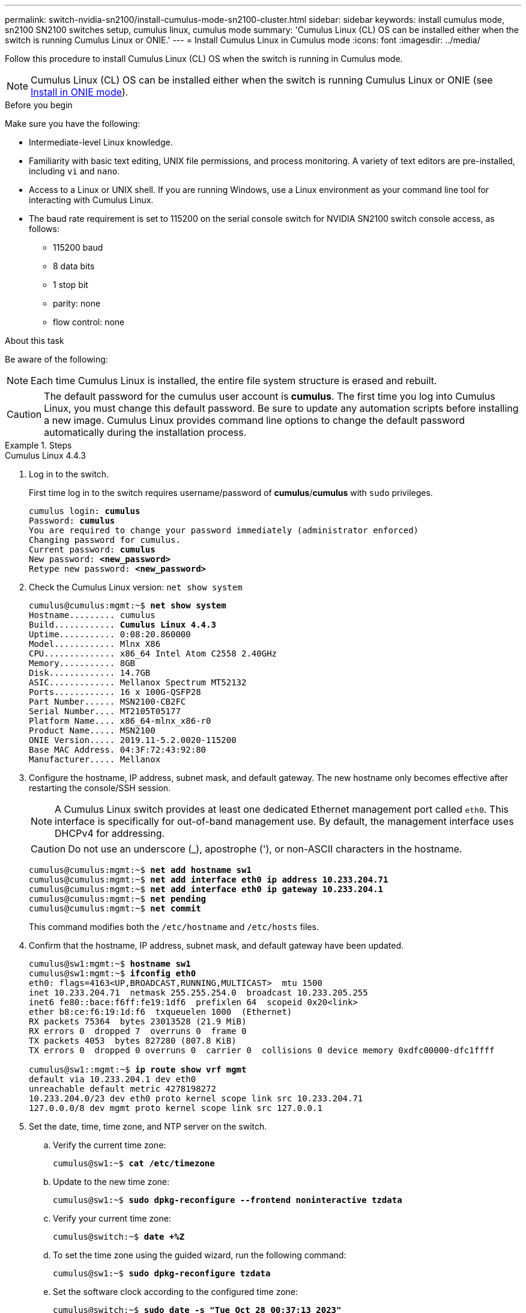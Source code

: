 ---
permalink: switch-nvidia-sn2100/install-cumulus-mode-sn2100-cluster.html
sidebar: sidebar
keywords: install cumulus mode, sn2100 SN2100 switches setup, cumulus linux, cumulus mode
summary: 'Cumulus Linux (CL) OS can be installed either when the switch is running Cumulus Linux or ONIE.'
---
= Install Cumulus Linux in Cumulus mode
:icons: font
:imagesdir: ../media/

[.lead]
Follow this procedure to install Cumulus Linux (CL) OS when the switch is running in Cumulus mode. 

NOTE: Cumulus Linux (CL) OS can be installed either when the switch is running Cumulus Linux or ONIE (see link:install-onie-mode-sn2100-cluster.html[Install in ONIE mode]).

.Before you begin

Make sure you have the following:

* Intermediate-level Linux knowledge.
* Familiarity with basic text editing, UNIX file permissions, and process monitoring. A variety of text editors are pre-installed, including `vi` and `nano`.
* Access to a Linux or UNIX shell. If you are running Windows, use a Linux environment as your command line tool for interacting with Cumulus Linux.

* The baud rate requirement is set to 115200 on the serial console switch for NVIDIA SN2100 switch console access, as follows:

** 115200 baud
** 8 data bits
** 1 stop bit
** parity: none
** flow control: none

//NOTE: Example command output uses switch management IP address 10.233.204.71, netmask 255.255.254.0 and default gateway 10.233.204.1.

.About this task
Be aware of the following:

NOTE: Each time Cumulus Linux is installed, the entire file system structure is erased and rebuilt.

CAUTION: The default password for the cumulus user account is *cumulus*. The first time you log into Cumulus Linux, you must change this default password. Be sure to update any automation scripts before installing a new image. Cumulus Linux provides command line options to change the default password automatically during the installation process.

.Steps

// start of tabbed content 

[role="tabbed-block"] 

==== 

.Cumulus Linux 4.4.3
--
. Log in to the switch. 
+
First time log in to the switch requires username/password of *cumulus*/*cumulus* with `sudo` privileges.
+
[subs=+quotes]
----
cumulus login: *cumulus*
Password: *cumulus*
You are required to change your password immediately (administrator enforced)
Changing password for cumulus.
Current password: *cumulus*
New password: *<new_password>*
Retype new password: *<new_password>*
----

. Check the Cumulus Linux version: `net show system`
+
[subs=+quotes]
----
cumulus@cumulus:mgmt:~$ *net show system*
Hostname......... cumulus
Build............ *Cumulus Linux 4.4.3*
Uptime........... 0:08:20.860000
Model............ Mlnx X86
CPU.............. x86_64 Intel Atom C2558 2.40GHz
Memory........... 8GB
Disk............. 14.7GB
ASIC............. Mellanox Spectrum MT52132
Ports............ 16 x 100G-QSFP28
Part Number...... MSN2100-CB2FC
Serial Number.... MT2105T05177
Platform Name.... x86_64-mlnx_x86-r0
Product Name..... MSN2100
ONIE Version..... 2019.11-5.2.0020-115200
Base MAC Address. 04:3F:72:43:92:80
Manufacturer..... Mellanox
----
//====

. Configure the hostname, IP address, subnet mask, and default gateway. The new hostname only becomes effective after restarting the console/SSH session.
+
NOTE: A Cumulus Linux switch provides at least one dedicated Ethernet management port called `eth0`. This interface is specifically for out-of-band management use. By default, the management interface uses DHCPv4 for addressing.
+
CAUTION: Do not use an underscore (_), apostrophe ('), or non-ASCII characters in the hostname.
+
[subs=+quotes]
----
cumulus@cumulus:mgmt:~$ *net add hostname sw1*
cumulus@cumulus:mgmt:~$ *net add interface eth0 ip address 10.233.204.71*
cumulus@cumulus:mgmt:~$ *net add interface eth0 ip gateway 10.233.204.1*
cumulus@cumulus:mgmt:~$ *net pending*
cumulus@cumulus:mgmt:~$ *net commit*
----
+
This command modifies both the `/etc/hostname` and `/etc/hosts` files.

. Confirm that the hostname, IP address, subnet mask, and default gateway have been updated.
+
[subs=+quotes]
----
cumulus@sw1:mgmt:~$ *hostname sw1*
cumulus@sw1:mgmt:~$ *ifconfig eth0*
eth0: flags=4163<UP,BROADCAST,RUNNING,MULTICAST>  mtu 1500
inet 10.233.204.71  netmask 255.255.254.0  broadcast 10.233.205.255
inet6 fe80::bace:f6ff:fe19:1df6  prefixlen 64  scopeid 0x20<link>
ether b8:ce:f6:19:1d:f6  txqueuelen 1000  (Ethernet)
RX packets 75364  bytes 23013528 (21.9 MiB)
RX errors 0  dropped 7  overruns 0  frame 0
TX packets 4053  bytes 827280 (807.8 KiB)
TX errors 0  dropped 0 overruns 0  carrier 0  collisions 0 device memory 0xdfc00000-dfc1ffff

cumulus@sw1::mgmt:~$ *ip route show vrf mgmt*
default via 10.233.204.1 dev eth0
unreachable default metric 4278198272
10.233.204.0/23 dev eth0 proto kernel scope link src 10.233.204.71
127.0.0.0/8 dev mgmt proto kernel scope link src 127.0.0.1
----

. Set the date, time, time zone, and NTP server on the switch.

.. Verify the current time zone:
+
[subs=+quotes]
----
cumulus@sw1:~$ *cat /etc/timezone*
----

.. Update to the new time zone:
+
[subs=+quotes]
----
cumulus@sw1:~$ *sudo dpkg-reconfigure --frontend noninteractive tzdata*
----

.. Verify your current time zone: 
+
[subs=+quotes]
----
cumulus@switch:~$ *date +%Z*
----

.. To set the time zone using the guided wizard, run the following command:
+
[subs=+quotes]
----
cumulus@sw1:~$ *sudo dpkg-reconfigure tzdata*
----

.. Set the software clock according to the configured time zone: 
+
[subs=+quotes]
----
cumulus@switch:~$ *sudo date -s "Tue Oct 28 00:37:13 2023"*
----
+
.. Set the current value of the software clock to the hardware clock: 
+
[subs=+quotes]
----
cumulus@switch:~$ *sudo hwclock -w*
----

.. Add an NTP server if required:
+
[subs=+quotes]
----
cumulus@sw1:~$ *net add time ntp server _<cumulus.network.ntp.org>_ iburst*
cumulus@sw1:~$ *net pending*
cumulus@sw1:~$ *net commit*
----

.. Verify that `ntpd` is running on the system:
+
[subs=+quotes]
----
cumulus@sw1:~$ *ps -ef | grep ntp*
ntp       4074     1  0 Jun20 ?        00:00:33 /usr/sbin/ntpd -p /var/run/ntpd.pid -g -u 101:102
----

.. Specify the NTP source interface. By default, the source interface that NTP uses is `eth0`. You can configure a different NTP source interface as follows:
+

[subs=+quotes]
----
cumulus@sw1:~$ *net add time ntp source _<src_int>_*
cumulus@sw1:~$ *net pending*
cumulus@sw1:~$ *net commit*
----

. Install Cumulus Linux 4.4.3:
+
[subs=+quotes]
----
cumulus@sw1:mgmt:~$ *sudo onie-install -a -i http://_<web-server>/<path>_/cumulus-linux-4.4.3-mlx-amd64.bin*
----
The installer starts the download.  Type *y* when prompted.
. Reboot the NVIDIA SN2100 switch:
+
[subs=+quotes]
----
cumulus@sw1:mgmt:~$ *sudo reboot*
----
. The installation starts automatically, and the following GRUB screen choices appear.  Do *not* make any selections.
* Cumulus-Linux GNU/Linux
* ONIE: Install OS
* CUMULUS-INSTALL
* Cumulus-Linux GNU/Linux
. Repeat steps 1 to 4 to log in.
. Verify that the Cumulus Linux version is 4.4.3: `net show version`
+
[subs=+quotes]
----
cumulus@sw1:mgmt:~$ *net show version*
NCLU_VERSION=1.0-cl4.4.3u0
DISTRIB_ID="Cumulus Linux"
DISTRIB_RELEASE=*4.4.3*
DISTRIB_DESCRIPTION=*"Cumulus Linux 4.4.3"*
----

. Create a new user and add this user to the `sudo` group. This user only becomes effective after the console/SSH session is restarted.
+
`sudo adduser --ingroup netedit admin`
+
[subs=+quotes]
----
cumulus@sw1:mgmt:~$ *sudo adduser --ingroup netedit admin*
[sudo] password for cumulus:
Adding user 'admin' ...
Adding new user 'admin' (1001) with group `netedit' ...
Creating home directory '/home/admin' ...
Copying files from '/etc/skel' ...
New password:
Retype new password:
passwd: password updated successfully
Changing the user information for admin
Enter the new value, or press ENTER for the default
Full Name []:
Room Number []:
Work Phone []:
Home Phone []:
Other []:
Is the information correct? [Y/n] *y*

cumulus@sw1:mgmt:~$ *sudo adduser admin sudo*
[sudo] password for cumulus:
Adding user `admin' to group `sudo' ...
Adding user admin to group sudo
Done.
cumulus@sw1:mgmt:~$ *exit*
logout
Connection to 10.233.204.71 closed.

[admin@cycrh6svl01 ~]$ ssh admin@10.233.204.71
admin@10.233.204.71's password:
Linux sw1 4.19.0-cl-1-amd64 #1 SMP Cumulus 4.19.206-1+cl4.4.1u1 (2021-09-09) x86_64
Welcome to NVIDIA Cumulus (R) Linux (R)

For support and online technical documentation, visit
http://www.cumulusnetworks.com/support

The registered trademark Linux (R) is used pursuant to a sublicense from LMI, the exclusive licensee of Linus Torvalds, owner of the mark on a world-wide basis.
admin@sw1:mgmt:~$
----

--
.Cumulus Linux 5.4.0
--
. Log in to the switch. 
+
First time log in to the switch requires username/password of *cumulus*/*cumulus* with `sudo` privileges.
+
[subs=+quotes]
----
cumulus login: *cumulus*
Password: *cumulus*
You are required to change your password immediately (administrator enforced)
Changing password for cumulus.
Current password: *cumulus*
New password: *<new_password>*
Retype new password: *<new_password>*
----

. Check the Cumulus Linux version: `nv show system`
+
[subs=+quotes]
----
cumulus@cumulus:mgmt:~$ *nv show system*
operational         applied              description
------------------- -------------------- ---------------------
hostname            cumulus              cumulus
build               Cumulus Linux 5.3.0  system build version
uptime              6 days, 8:37:36      system uptime
timezone            Etc/UTC              system time zone
----

. Configure the hostname, IP address, subnet mask, and default gateway. The new hostname only becomes effective after restarting the console/SSH session.
+
NOTE: A Cumulus Linux switch provides at least one dedicated Ethernet management port called `eth0`. This interface is specifically for out-of-band management use. By default, the management interface uses DHCPv4 for addressing.
+
CAUTION: Do not use an underscore (_), apostrophe ('), or non-ASCII characters in the hostname.
+

[subs=+quotes]
----
cumulus@cumulus:mgmt:~$ *nv set system hostname sw1*
cumulus@cumulus:mgmt:~$ *nv set interface eth0 ip address 10.233.204.71/24* 
cumulus@cumulus:mgmt:~$ *nv set interface eth0 ip gateway 10.233.204.1* 
cumulus@cumulus:mgmt:~$ *nv config apply*
cumulus@cumulus:mgmt:~$ *nv config save*
----
+
This command modifies both the `/etc/hostname` and `/etc/hosts` files.

. Confirm that the hostname, IP address, subnet mask, and default gateway have been updated.
+
[subs=+quotes]
----
cumulus@sw1:mgmt:~$ *hostname sw1*
cumulus@sw1:mgmt:~$ *ifconfig eth0*
eth0: flags=4163<UP,BROADCAST,RUNNING,MULTICAST>  mtu 1500
inet 10.233.204.71  netmask 255.255.254.0  broadcast 10.233.205.255
inet6 fe80::bace:f6ff:fe19:1df6  prefixlen 64  scopeid 0x20<link>
ether b8:ce:f6:19:1d:f6  txqueuelen 1000  (Ethernet)
RX packets 75364  bytes 23013528 (21.9 MiB)
RX errors 0  dropped 7  overruns 0  frame 0
TX packets 4053  bytes 827280 (807.8 KiB)
TX errors 0  dropped 0 overruns 0  carrier 0  collisions 0 device memory 0xdfc00000-dfc1ffff

cumulus@sw1::mgmt:~$ *ip route show vrf mgmt*
default via 10.233.204.1 dev eth0
unreachable default metric 4278198272
10.233.204.0/23 dev eth0 proto kernel scope link src 10.233.204.71
127.0.0.0/8 dev mgmt proto kernel scope link src 127.0.0.1
----

. Set the time zone, date, time, and NTP server on the switch.

.. Set the time zone:
+
[subs=+quotes]
----
cumulus@sw1:~$ *nv set system timezone US/Eastern*
cumulus@sw1:~$ *nv config apply*
----

.. Verify your current time zone: 
+
[subs=+quotes]
----
cumulus@switch:~$ *date +%Z*
----

.. To set the time zone using the guided wizard, run the following command:
+
[subs=+quotes]
----
cumulus@sw1:~$ *sudo dpkg-reconfigure tzdata*
----

.. Set the software clock according to the configured time zone: 
+
[subs=+quotes]
----
cumulus@sw1:~$ *sudo date -s "Tue Oct 28 00:37:13 2023"*
----

.. Set the current value of the software clock to the hardware clock: 
+
[subs=+quotes]
----
cumulus@sw1:~$ *sudo hwclock -w*
----

.. Add an NTP server if required:
+
[subs=+quotes]
----
cumulus@sw1:~$ *nv set service ntp mgmt listen eth0*
cumulus@sw1:~$ *nv set service ntp mgmt server <server> iburst on*
cumulus@sw1:~$ *nv config apply*
cumulus@sw1:~$ *nv config save*
----
+
See the Knowledge Base article link:https://kb.netapp.com/on-prem/Switches/Nvidia-KBs/NTP_Server_configuration_is_not_working_with_NVIDIA_SN2100_Switches[NTP server configuration is not working with NVIDIA SN2100 switches^] for further details.

.. Verify that `ntpd` is running on the system:
+
[subs=+quotes]
----
cumulus@sw1:~$ *ps -ef | grep ntp*
ntp       4074     1  0 Jun20 ?        00:00:33 /usr/sbin/ntpd -p /var/run/ntpd.pid -g -u 101:102
----

.. Specify the NTP source interface. By default, the source interface that NTP uses is `eth0`. You can configure a different NTP source interface as follows:
+
[subs=+quotes]
----
cumulus@sw1:~$ *nv set service ntp default listen _<src_int>_*
cumulus@sw1:~$ *nv config apply*
----

. Install Cumulus Linux 5.4.0:
+
[subs=+quotes]
----
cumulus@sw1:mgmt:~$ *sudo onie-install -a -i http://_<web-server>/<path>_/cumulus-linux-5.4-mlx-amd64.bin*
----
The installer starts the download. Type *y* when prompted.

. Reboot the NVIDIA SN2100 switch:
+
[subs=+quotes]
----
cumulus@sw1:mgmt:~$ *sudo reboot*
----
. The installation starts automatically, and the following GRUB screen choices appear. Do *not* make any selections.
* Cumulus-Linux GNU/Linux
* ONIE: Install OS
* CUMULUS-INSTALL
* Cumulus-Linux GNU/Linux
. Repeat steps 1 to 4 to log in.
. Verify that the Cumulus Linux version is 5.4.0: `nv show system`
+
[subs=+quotes]
----
cumulus@cumulus:mgmt:~$ *nv show system*
operational         applied              description
------------------- -------------------- ---------------------
hostname            cumulus              cumulus
build               Cumulus Linux 5.4.0  system build version
uptime              6 days, 13:37:36     system uptime
timezone            Etc/UTC              system time zone
----

. Verify that the nodes each have a connection to each switch:
+
[subs=+quotes]
----
cumulus@sw1:mgmt:~$ *net show lldp*

LocalPort  Speed  Mode        RemoteHost                          RemotePort
---------  -----  ----------  ----------------------------------  -----------
eth0       100M   Mgmt        mgmt-sw1                            Eth110/1/29
swp2s1     25G    Trunk/L2    node1                               e0a
swp15      100G   BondMember  sw2                                 swp15
swp16      100G   BondMember  sw2                                 swp16
----

. Create a new user and add this user to the `sudo` group.  This user only becomes effective after the console/SSH session is restarted.
+
`sudo adduser --ingroup netedit admin`
+
[subs=+quotes]
----
cumulus@sw1:mgmt:~$ *sudo adduser --ingroup netedit admin*
[sudo] password for cumulus:
Adding user 'admin' ...
Adding new user 'admin' (1001) with group `netedit' ...
Creating home directory '/home/admin' ...
Copying files from '/etc/skel' ...
New password:
Retype new password:
passwd: password updated successfully
Changing the user information for admin
Enter the new value, or press ENTER for the default
Full Name []:
Room Number []:
Work Phone []:
Home Phone []:
Other []:
Is the information correct? [Y/n] *y*

cumulus@sw1:mgmt:~$ *sudo adduser admin sudo*
[sudo] password for cumulus:
Adding user `admin' to group `sudo' ...
Adding user admin to group sudo
Done.
cumulus@sw1:mgmt:~$ *exit*
logout
Connection to 10.233.204.71 closed.

[admin@cycrh6svl01 ~]$ ssh admin@10.233.204.71
admin@10.233.204.71's password:
Linux sw1 4.19.0-cl-1-amd64 #1 SMP Cumulus 4.19.206-1+cl4.4.1u1 (2021-09-09) x86_64
Welcome to NVIDIA Cumulus (R) Linux (R)

For support and online technical documentation, visit
http://www.cumulusnetworks.com/support

The registered trademark Linux (R) is used pursuant to a sublicense from LMI, the exclusive licensee of Linus Torvalds, owner of the mark on a world-wide basis.
admin@sw1:mgmt:~$
----

. Add additional user groups for the admin user to access `nv` commands:
+
[subs=+quotes]
----
cumulus@sw1:mgmt:~$ *sudo adduser admin nvshow*
     [sudo] password for cumulus:
     Adding user 'admin' to group 'nvshow' ...
     Adding user admin to group nvshow
     Done.
----
+
See https://docs.nvidia.com/networking-ethernet-software/cumulus-linux-54/System-Configuration/Authentication-Authorization-and-Accounting/User-Accounts/[NVIDIA User Accounts^] for more information.

--
.Cumulus Linux 5.11.0
--
. Log in to the switch. 
+
When you log in to the switch for the first time, it requires the username/password of *cumulus*/*cumulus* with `sudo` privileges.
+
[subs=+quotes]
----
cumulus login: *cumulus*
Password: *cumulus*
You are required to change your password immediately (administrator enforced)
Changing password for cumulus.
Current password: *cumulus*
New password: *<new_password>*
Retype new password: *<new_password>*
----

. Check the Cumulus Linux version: `nv show system`
+
[subs=+quotes]
----
cumulus@cumulus:mgmt:~$ *nv show system*
operational         applied              description
------------------- -------------------- ---------------------
hostname            cumulus              cumulus
build               Cumulus Linux 5.4.0  system build version
uptime              6 days, 8:37:36      system uptime
timezone            Etc/UTC              system time zone
----

. Configure the hostname, IP address, subnet mask, and default gateway. The new hostname only becomes effective after restarting the console/SSH session.
+
NOTE: A Cumulus Linux switch provides at least one dedicated Ethernet management port called `eth0`. This interface is specifically for out-of-band management use. By default, the management interface uses DHCPv4 for addressing.
+
CAUTION: Do not use an underscore (_), apostrophe ('), or non-ASCII characters in the hostname.
+

[subs=+quotes]
----
cumulus@cumulus:mgmt:~$ *nv unset interface eth0 ip address dhcp*
cumulus@cumulus:mgmt:~$ *nv set interface eth0 ip address 10.233.204.71/24* 
cumulus@cumulus:mgmt:~$ *nv set interface eth0 ip gateway 10.233.204.1* 
cumulus@cumulus:mgmt:~$ *nv config apply*
cumulus@cumulus:mgmt:~$ *nv config save*
----
+
This command modifies both the `/etc/hostname` and `/etc/hosts` files.

. Confirm that the hostname, IP address, subnet mask, and default gateway have been updated.
+
[subs=+quotes]
----
cumulus@sw1:mgmt:~$ *hostname sw1*
cumulus@sw1:mgmt:~$ *ifconfig eth0*
eth0: flags=4163<UP,BROADCAST,RUNNING,MULTICAST>  mtu 1500
inet 10.233.204.71  netmask 255.255.254.0  broadcast 10.233.205.255
inet6 fe80::bace:f6ff:fe19:1df6  prefixlen 64  scopeid 0x20<link>
ether b8:ce:f6:19:1d:f6  txqueuelen 1000  (Ethernet)
RX packets 75364  bytes 23013528 (21.9 MiB)
RX errors 0  dropped 7  overruns 0  frame 0
TX packets 4053  bytes 827280 (807.8 KiB)
TX errors 0  dropped 0 overruns 0  carrier 0  collisions 0 device memory 0xdfc00000-dfc1ffff

cumulus@sw1::mgmt:~$ *ip route show vrf mgmt*
default via 10.233.204.1 dev eth0
unreachable default metric 4278198272
10.233.204.0/23 dev eth0 proto kernel scope link src 10.233.204.71
127.0.0.0/8 dev mgmt proto kernel scope link src 127.0.0.1
----

. Set the time zone, date, time, and NTP server on the switch.

.. Set the time zone:
+
[subs=+quotes]
----
cumulus@sw1:~$ *nv set system timezone US/Eastern*
cumulus@sw1:~$ *nv config apply*
----

.. Verify your current time zone: 
+
[subs=+quotes]
----
cumulus@switch:~$ *date +%Z*
----

.. To set the time zone using the guided wizard, run the following command:
+
[subs=+quotes]
----
cumulus@sw1:~$ *sudo dpkg-reconfigure tzdata*
----

.. Set the software clock according to the configured time zone: 
+
[subs=+quotes]
----
cumulus@sw1:~$ *sudo date -s "Tue Oct 28 00:37:13 2023"*
----

.. Set the current value of the software clock to the hardware clock: 
+
[subs=+quotes]
----
cumulus@sw1:~$ *sudo hwclock -w*
----

.. Add an NTP server if required:
+
[subs=+quotes]
----
cumulus@sw1:~$ *nv set service ntp mgmt listen eth0*
cumulus@sw1:~$ *nv set service ntp mgmt server <server> iburst on*
cumulus@sw1:~$ *nv config apply*
cumulus@sw1:~$ *nv config save*
----
+
See the Knowledge Base article link:https://kb.netapp.com/on-prem/Switches/Nvidia-KBs/NTP_Server_configuration_is_not_working_with_NVIDIA_SN2100_Switches[NTP server configuration is not working with NVIDIA SN2100 switches^] for further details.

.. Verify that `ntpd` is running on the system:
+
[subs=+quotes]
----
cumulus@sw1:~$ *ps -ef | grep ntp*
ntp       4074     1  0 Jun20 ?        00:00:33 /usr/sbin/ntpd -p /var/run/ntpd.pid -g -u 101:102
----

.. Specify the NTP source interface. By default, the source interface that NTP uses is `eth0`. You can configure a different NTP source interface as follows:
+
[subs=+quotes]
----
cumulus@sw1:~$ *nv set service ntp default listen _<src_int>_*
cumulus@sw1:~$ *nv config apply*
----

. Install Cumulus Linux 5.11.0:
+
[subs=+quotes]
----
cumulus@sw1:mgmt:~$ *sudo onie-install -a -i http://_<web-server>/<path>_/cumulus-linux-5.11.0-mlx-amd64.bin*
----
The installer starts the download. Type *y* when prompted.

. Reboot the NVIDIA SN2100 switch:
+
[subs=+quotes]
----
cumulus@sw1:mgmt:~$ *sudo reboot*
----
. The installation starts automatically, and the following GRUB screen choices appear. Do *not* make any selections.
* Cumulus-Linux GNU/Linux
* ONIE: Install OS
* CUMULUS-INSTALL
* Cumulus-Linux GNU/Linux
. Repeat steps 1 to 4 to log in.
. Verify that the Cumulus Linux version is 5.11.0: 
+
`nv show system`
+
[subs=+quotes]
----
cumulus@cumulus:mgmt:~$ *nv show system*
operational         applied                description
------------------- ---------------------- ---------------------
build               Cumulus Linux 5.11.0
uptime              153 days, 2:44:16
hostname            cumulus                cumulus
product-name        Cumulus Linux
product-release     5.11.0
platform            x86_64-mlnx_x86-r0
system-memory       2.76 GB used / 2.28 GB free / 7.47 GB total
swap-memory         0 Bytes used / 0 Bytes free / 0 Bytes total
health-status       not OK
date-time           2025-04-23 09:55:24
status              N/A
timezone            Etc/UTC
maintenance
  mode              disabled
  ports             enabled
version
  kernel            6.1.0-cl-1-amd64
  build-date        Thu Nov 14 13:06:38 UTC 2024
  image             5.11.0
  onie              2019.11-5.2.0020-115200
----

. Verify that each node has a connection to each switch:
+
[subs=+quotes]
----
cumulus@sw1:mgmt:~$ *nv show interface lldp*

LocalPort  Speed  Mode        RemoteHost                          RemotePort
---------  -----  ----------  ----------------------------------  -----------
eth0       100M   eth   mgmt-sw1                                  Eth110/1/14
swp2s1     25G    Trunk/L2    node1                               e0a
swp1s1     10G    swp   sw2                                       e0a
swp9       100G   swp   sw3                                       e4a
swp10      100G   swp   sw4                                       e4a
swp15      100G   swp   sw5                                       swp15
swp16      100G   swp   sw6                                       swp16
----

//. Create a new user and add this user to the `sudo` group.  This user only becomes effective after the console/SSH session is restarted.
//+
//`sudo adduser --ingroup netedit admin`
//+
//[subs=+quotes]
//----
//cumulus@sw1:mgmt:~$ *sudo adduser --ingroup netedit admin*
//[sudo] password for cumulus:
//Adding user 'admin' ...
//Adding new user 'admin' (1001) with group `netedit' ...
//Creating home directory '/home/admin' ...
//Copying files from '/etc/skel' ...
//New password:
//Retype new password:
//passwd: password updated successfully
//Changing the user information for admin
//Enter the new value, or press ENTER for the default
//Full Name []:
//Room Number []:
//Work Phone []:
//Home Phone []:
//Other []:
//Is the information correct? [Y/n] *y*

//cumulus@sw1:mgmt:~$ *sudo adduser admin sudo*
//[sudo] password for cumulus:
//Adding user `admin' to group `sudo' ...
//Adding user admin to group sudo
//Done.
//cumulus@sw1:mgmt:~$ *exit*
//logout
//Connection to 10.233.204.71 closed.

//[admin@cycrh6svl01 ~]$ ssh admin@10.233.204.71
//admin@10.233.204.71's password:
//Linux sw1 4.19.0-cl-1-amd64 #1 SMP Cumulus 4.19.206-1+cl4.4.1u1 (2021-09-09) x86_64
//Welcome to NVIDIA Cumulus (R) Linux (R)

//For support and online technical documentation, visit
//http://www.cumulusnetworks.com/support

//The registered trademark Linux (R) is used pursuant to a sublicense from LMI, the exclusive licensee of Linus Torvalds, owner of the mark on a world-wide basis.
//admin@sw1:mgmt:~$
//----

//. Add additional user groups for the admin user to access `nv` commands:
//+
//[subs=+quotes]
//----
//cumulus@sw1:mgmt:~$ *sudo adduser admin nvshow*
//[sudo] password for cumulus:
// Adding user 'admin' to group 'nvshow' ...
//   Adding user admin to group nvshow
//    Done.
//----
//+
See https://docs.nvidia.com/networking-ethernet-software/cumulus-linux-511/System-Configuration/Authentication-Authorization-and-Accounting/User-Accounts/[NVIDIA User Accounts^] for more information.
--
==== 
// end of tabbed content

//NOTE: To upgrade from Cumulus Linux 5.3.0 to 5.4.0, see link:upgrade-cl-version.html[Upgrade from Cumulus Linux 5.3.0 to 5.4.0]. 

.What's next?
link:install-rcf-sn2100-cluster.html[Install the Reference Configuration File (RCF) script].

// GH issue #77 replacing 4.4.2 with 4.4.3, 2023-FEB-22
// Updated password examples, 2023-MAR-07
// Added in content for LH - CLI version 5.x, 2023-APR-08
// Updated as per AFFFASDOC-135, 2023-OCT-04
// Updates for AFFFASDOC-278, 2024-NOV-07
// Updates for AFFFASDOC-328, 2025-APR-23
// Updates for AFFFASDOC-306, 2025-JUL-02